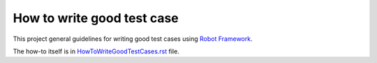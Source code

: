 How to write good test case
===========================

This project general guidelines for writing good test cases using
`Robot Framework <http://robotframework.org>`_.

The how-to itself is in `<HowToWriteGoodTestCases.rst>`_ file.
